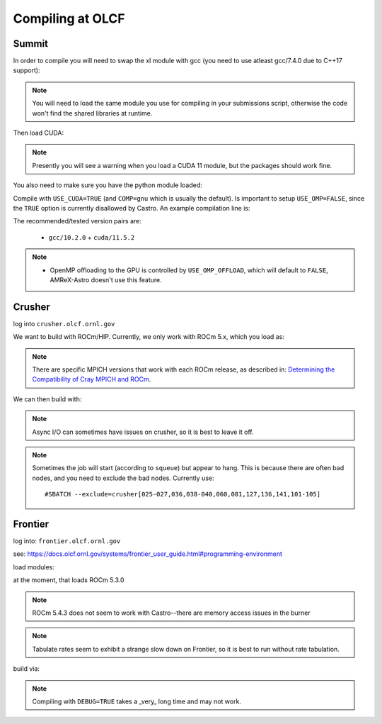 .. highlight:: bash

Compiling at OLCF
=================

Summit
------

In order to compile you will need to swap the xl module with gcc (you need to use atleast gcc/7.4.0 due to C++17 support):

.. prompt:: bash

   module load gcc/10.2.0

.. note::

   You will need to load the same module you use for compiling in your
   submissions script, otherwise the code won't find the shared
   libraries at runtime.

Then load CUDA:

.. prompt:: bash

  module load cuda/11.5.2

.. note::

   Presently you will see a warning when you load a CUDA 11 module, but the packages
   should work fine.

You also need to make sure you have the python module loaded:

.. prompt:: bash

  module load python

Compile with ``USE_CUDA=TRUE`` (and ``COMP=gnu`` which is usually the default).
Is important to setup ``USE_OMP=FALSE``, since the ``TRUE`` option is currently disallowed by Castro.
An example compilation line is:

.. prompt:: bash

  make COMP=gnu USE_MPI=TRUE USE_CUDA=TRUE -j 4

The recommended/tested version pairs are:

  * ``gcc/10.2.0`` + ``cuda/11.5.2``

.. note::

   - OpenMP offloading to the GPU is controlled by
     ``USE_OMP_OFFLOAD``, which will default to ``FALSE``, AMReX-Astro
     doesn't use this feature.


Crusher
-------

log into ``crusher.olcf.ornl.gov``

We want to build with ROCm/HIP.  Currently, we only work with ROCm 5.x,
which you load as:

.. prompt:: bash

   module load PrgEnv-amd craype-accel-amd-gfx90a cray-mpich/8.1.16 rocm/5.1.0

.. note::

   There are specific MPICH versions that work with each ROCm release,
   as described in: `Determining the Compatibility of Cray MPICH and ROCm <https://docs.olcf.ornl.gov/systems/crusher_quick_start_guide.html#determining-the-compatibility-of-cray-mpich-and-rocm>`_.

We can then build with:

.. prompt:: bash

   make COMP=gnu USE_HIP=TRUE


.. note::

   Async I/O can sometimes have issues on crusher, so it is best to
   leave it off.


.. note::

   Sometimes the job will start (according to ``squeue``) but appear to
   hang.  This is because there are often bad nodes, and you need to
   exclude the bad nodes.  Currently use::

   #SBATCH --exclude=crusher[025-027,036,038-040,060,081,127,136,141,101-105]


Frontier
--------

log into: ``frontier.olcf.ornl.gov``

see: https://docs.olcf.ornl.gov/systems/frontier_user_guide.html#programming-environment

load modules:

.. prompt:: bash

   module load PrgEnv-gnu craype-accel-amd-gfx90a cray-mpich rocm amd-mixed

at the moment, that loads ROCm 5.3.0

.. note::

   ROCm 5.4.3 does not seem to work with Castro--there are memory access issues
   in the burner

.. note::

   Tabulate rates seem to exhibit a strange slow down on Frontier, so it is best
   to run without rate tabulation.

build via:

.. prompt:: bash

   make COMP=gnu USE_HIP=TRUE


.. note::

   Compiling with ``DEBUG=TRUE`` takes a _very_ long time and may not work.

